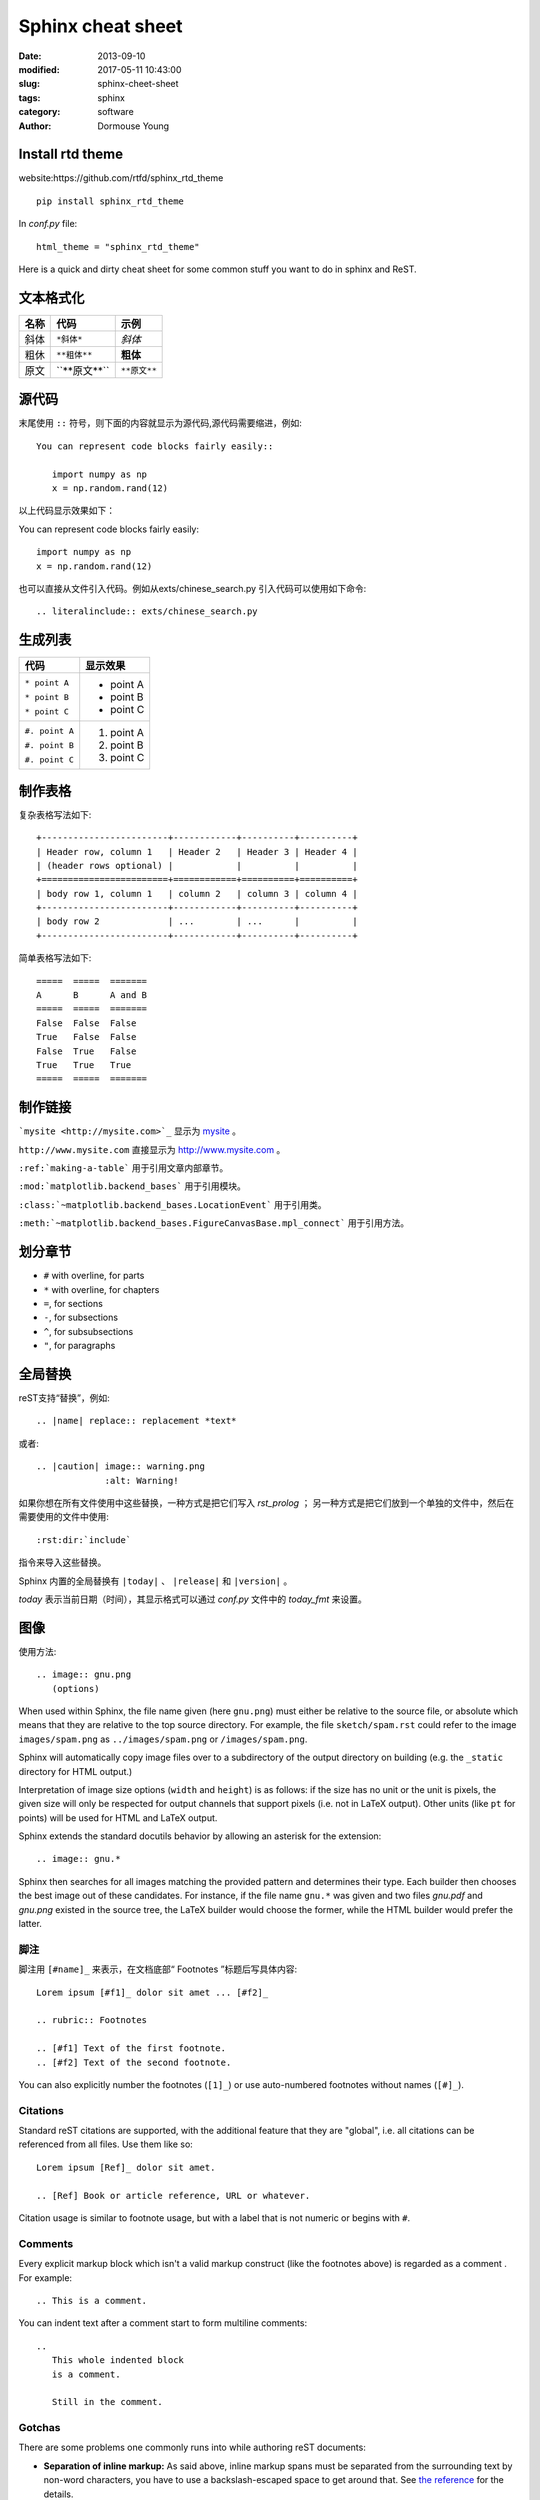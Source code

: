 ==================
Sphinx cheat sheet
==================

:date: 2013-09-10
:modified: 2017-05-11 10:43:00
:slug: sphinx-cheet-sheet
:tags: sphinx
:category: software
:author: Dormouse Young

Install rtd theme
=================

website:https://github.com/rtfd/sphinx_rtd_theme

::

    pip install sphinx_rtd_theme

In `conf.py` file::

    html_theme = "sphinx_rtd_theme"


Here is a quick and dirty cheat sheet for some common stuff you want
to do in sphinx and ReST.

.. _formatting-text:

文本格式化
===============

=====  ====================     ============
名称   代码                     示例
=====  ====================     ============
斜体   ``*斜体*``               *斜体*
粗休   ``**粗体**``             **粗体**
原文   \`\`**原文**\`\`         ``**原文**``
=====  ====================     ============

源代码
======

末尾使用 ``::`` 符号，则下面的内容就显示为源代码,源代码需要缩进，例如::

    You can represent code blocks fairly easily::

       import numpy as np
       x = np.random.rand(12)

以上代码显示效果如下：

You can represent code blocks fairly easily::

   import numpy as np
   x = np.random.rand(12)

也可以直接从文件引入代码。例如从exts/chinese_search.py 引入代码可以使用如下命令::

    .. literalinclude:: exts/chinese_search.py

.. _making-a-list:

生成列表
========

+------------------------+---------------------+
| 代码                   | 显示效果            |
+========================+=====================+
| ``* point A``          | * point A           |
|                        |                     |
| ``* point B``          | * point B           |
|                        |                     |
| ``* point C``          | * point C           |
|                        |                     |
+------------------------+---------------------+
| ``#. point A``         | #. point A          |
|                        |                     |
| ``#. point B``         | #. point B          |
|                        |                     |
| ``#. point C``         | #. point C          |
|                        |                     |
+------------------------+---------------------+

.. _making-a-table:

制作表格
========

复杂表格写法如下::

   +------------------------+------------+----------+----------+
   | Header row, column 1   | Header 2   | Header 3 | Header 4 |
   | (header rows optional) |            |          |          |
   +========================+============+==========+==========+
   | body row 1, column 1   | column 2   | column 3 | column 4 |
   +------------------------+------------+----------+----------+
   | body row 2             | ...        | ...      |          |
   +------------------------+------------+----------+----------+

简单表格写法如下::

   =====  =====  =======
   A      B      A and B
   =====  =====  =======
   False  False  False
   True   False  False
   False  True   False
   True   True   True
   =====  =====  =======

.. _making-links:

制作链接
============

```mysite <http://mysite.com>`_`` 显示为 `mysite <http://mysite.com>`_ 。

``http://www.mysite.com`` 直接显示为 http://www.mysite.com 。

``:ref:`making-a-table``` 用于引用文章内部章节。

``:mod:`matplotlib.backend_bases``` 用于引用模块。

``:class:`~matplotlib.backend_bases.LocationEvent``` 用于引用类。

``:meth:`~matplotlib.backend_bases.FigureCanvasBase.mpl_connect``` 用于引用方法。

划分章节
========

* ``#`` with overline, for parts
* ``*`` with overline, for chapters
* ``=``, for sections
* ``-``, for subsections
* ``^``, for subsubsections
* ``"``, for paragraphs

全局替换
========
reST支持“替换”，例如::

   .. |name| replace:: replacement *text*

或者::

   .. |caution| image:: warning.png
                :alt: Warning!

如果你想在所有文件使用中这些替换，一种方式是把它们写入 `rst_prolog` ；
另一种方式是把它们放到一个单独的文件中，然后在需要使用的文件中使用::

     :rst:dir:`include`

指令来导入这些替换。

Sphinx 内置的全局替换有 ``|today|`` 、 ``|release|`` 和 ``|version|`` 。

`today` 表示当前日期（时间），其显示格式可以通过 `conf.py` 文件中的 `today_fmt`
来设置。

图像
====

使用方法::

   .. image:: gnu.png
      (options)

When used within Sphinx, the file name given (here ``gnu.png``) must either be
relative to the source file, or absolute which means that they are relative to
the top source directory.  For example, the file ``sketch/spam.rst`` could refer
to the image ``images/spam.png`` as ``../images/spam.png`` or
``/images/spam.png``.

Sphinx will automatically copy image files over to a subdirectory of the output
directory on building (e.g. the ``_static`` directory for HTML output.)

Interpretation of image size options (``width`` and ``height``) is as follows:
if the size has no unit or the unit is pixels, the given size will only be
respected for output channels that support pixels (i.e. not in LaTeX output).
Other units (like ``pt`` for points) will be used for HTML and LaTeX output.

Sphinx extends the standard docutils behavior by allowing an asterisk for the
extension::

   .. image:: gnu.*

Sphinx then searches for all images matching the provided pattern and determines
their type.  Each builder then chooses the best image out of these candidates.
For instance, if the file name ``gnu.*`` was given and two files `gnu.pdf`
and `gnu.png` existed in the source tree, the LaTeX builder would choose
the former, while the HTML builder would prefer the latter.

脚注
---------

脚注用 ``[#name]_`` 来表示，在文档底部“ Footnotes ”标题后写具体内容::

   Lorem ipsum [#f1]_ dolor sit amet ... [#f2]_

   .. rubric:: Footnotes

   .. [#f1] Text of the first footnote.
   .. [#f2] Text of the second footnote.

You can also explicitly number the footnotes (``[1]_``) or use auto-numbered
footnotes without names (``[#]_``).


Citations
---------

Standard reST citations  are supported, with the
additional feature that they are "global", i.e. all citations can be referenced
from all files.  Use them like so::

   Lorem ipsum [Ref]_ dolor sit amet.

   .. [Ref] Book or article reference, URL or whatever.

Citation usage is similar to footnote usage, but with a label that is not
numeric or begins with ``#``.


Comments
--------

Every explicit markup block which isn't a valid markup construct (like the
footnotes above) is regarded as a comment .  For
example::

   .. This is a comment.

You can indent text after a comment start to form multiline comments::

   ..
      This whole indented block
      is a comment.

      Still in the comment.

Gotchas
-------

There are some problems one commonly runs into while authoring reST documents:

* **Separation of inline markup:** As said above, inline markup spans must be
  separated from the surrounding text by non-word characters, you have to use a
  backslash-escaped space to get around that.  See `the reference
  <http://docutils.sf.net/docs/ref/rst/restructuredtext.html#inline-markup>`_
  for the details.

* **No nested inline markup:** Something like ``*see :func:`foo`*`` is not
  possible.

